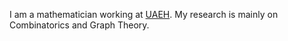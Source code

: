 #+title: 
#+date:  
#+layout: page

I am a mathematician working at [[http://www.uaeh.edu.mx/][UAEH]]. My research is mainly on
Combinatorics and Graph Theory.

#+markdown: {% img center /myimages/its.png 600 [Iterated Clique Graphs] %}

* COMMENT Local Variables

# Local Variables:
# org-hide-emphasis-markers: nil
# End:
